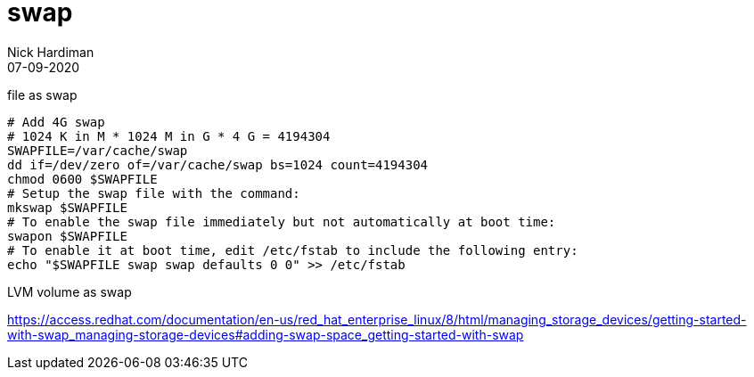 = swap 
Nick Hardiman 
:source-highlighter: pygments
:toc: 
:revdate: 07-09-2020



file as swap 

[source,bash]
----
# Add 4G swap 
# 1024 K in M * 1024 M in G * 4 G = 4194304
SWAPFILE=/var/cache/swap
dd if=/dev/zero of=/var/cache/swap bs=1024 count=4194304
chmod 0600 $SWAPFILE
# Setup the swap file with the command:
mkswap $SWAPFILE
# To enable the swap file immediately but not automatically at boot time:
swapon $SWAPFILE
# To enable it at boot time, edit /etc/fstab to include the following entry:
echo "$SWAPFILE swap swap defaults 0 0" >> /etc/fstab
----

LVM volume as swap 

https://access.redhat.com/documentation/en-us/red_hat_enterprise_linux/8/html/managing_storage_devices/getting-started-with-swap_managing-storage-devices#adding-swap-space_getting-started-with-swap